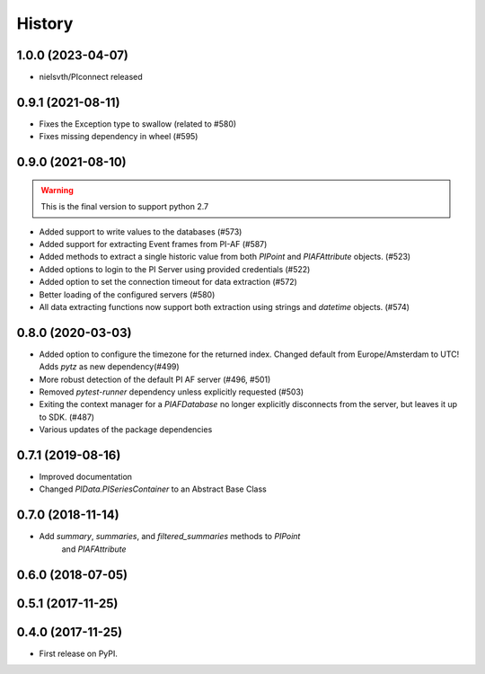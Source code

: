 History
=======


1.0.0 (2023-04-07)
------------------

* nielsvth/PIconnect released

0.9.1 (2021-08-11)
------------------

* Fixes the Exception type to swallow (related to #580)
* Fixes missing dependency in wheel (#595)

0.9.0 (2021-08-10)
------------------

.. warning:: This is the final version to support python 2.7

* Added support to write values to the databases (#573)
* Added support for extracting Event frames from PI-AF (#587)
* Added methods to extract a single historic value from both `PIPoint` and `PIAFAttribute` objects. (#523)
* Added options to login to the PI Server using provided credentials (#522)
* Added option to set the connection timeout for data extraction (#572)
* Better loading of the configured servers (#580)
* All data extracting functions now support both extraction using strings and `datetime` objects. (#574)

0.8.0 (2020-03-03)
------------------

* Added option to configure the timezone for the returned index. Changed default from Europe/Amsterdam to UTC! Adds `pytz` as new dependency(#499)
* More robust detection of the default PI AF server (#496, #501)
* Removed `pytest-runner` dependency unless explicitly requested (#503)
* Exiting the context manager for a `PIAFDatabase` no longer explicitly disconnects from the server, but leaves it up to SDK. (#487)
* Various updates of the package dependencies

0.7.1 (2019-08-16)
------------------

* Improved documentation
* Changed `PIData.PISeriesContainer` to an Abstract Base Class

0.7.0 (2018-11-14)
------------------

* Add `summary`, `summaries`, and `filtered_summaries` methods to `PIPoint`
    and `PIAFAttribute`

0.6.0 (2018-07-05)
------------------

0.5.1 (2017-11-25)
------------------


0.4.0 (2017-11-25)
------------------

* First release on PyPI.

